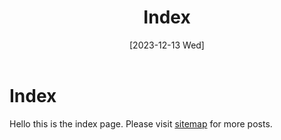 #+title: Index
#+date: [2023-12-13 Wed]

* Index

Hello this is the index page. Please visit [[file:sitemap.org][sitemap]] for more posts.
